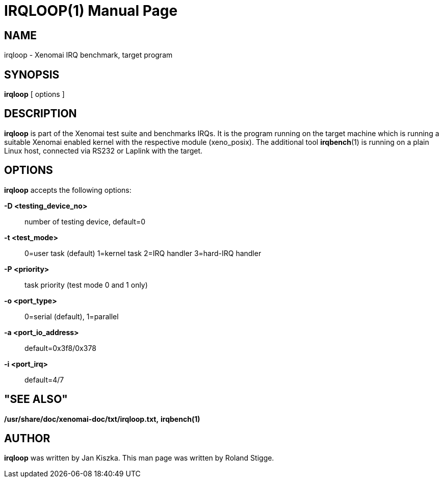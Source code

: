 // ** The above line should force tbl to be a preprocessor **
// Man page for irqloop
//
// Copyright (C) 2008 Roland Stigge <stigge@antcom.de>
//
// You may distribute under the terms of the GNU General Public
// License as specified in the file COPYING that comes with the
// Xenomai distribution.
//
//
IRQLOOP(1)
==========
:doctype: manpage
:revdate: 2008/04/19
:man source: Xenomai
:man version: {xenover}
:man manual: Xenomai Manual

NAME
-----
irqloop - Xenomai IRQ benchmark, target program

SYNOPSIS
---------
// The general command line
*irqloop* [ options ]

DESCRIPTION
------------
*irqloop* is part of the Xenomai test suite and benchmarks IRQs. It is the
program running on the target machine which is running a suitable Xenomai
enabled kernel with the respective module (xeno_posix). The additional tool
*irqbench*(1) is running on a plain Linux host, connected via RS232 or
Laplink with the target.

OPTIONS
--------
*irqloop* accepts the following options:

*-D <testing_device_no>*::
	number of testing device, default=0

*-t <test_mode>*::
	0=user task (default)
	1=kernel task
	2=IRQ handler
	3=hard-IRQ handler

*-P <priority>*::
	task priority (test mode 0 and 1 only)

*-o <port_type>*::
	0=serial (default), 1=parallel

*-a <port_io_address>*::
	default=0x3f8/0x378

*-i <port_irq>*::
	default=4/7


"SEE ALSO"
-----------
*/usr/share/doc/xenomai-doc/txt/irqloop.txt,*
*irqbench(1)*

AUTHOR
-------
*irqloop* was written by Jan Kiszka. This man page
was written by Roland Stigge.
